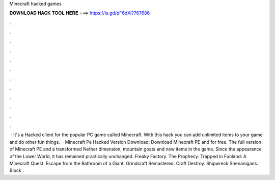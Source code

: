 Minecraft hacked games

𝐃𝐎𝐖𝐍𝐋𝐎𝐀𝐃 𝐇𝐀𝐂𝐊 𝐓𝐎𝐎𝐋 𝐇𝐄𝐑𝐄 ===> https://is.gd/pF6dXi?767686

.

.

.

.

.

.

.

.

.

.

.

.

 · It's a Hacked client for the popular PC game called Minecraft. With this hack you can add unlimited items to your game and do other fun things.  · Minecraft Pe Hacked Version Download; Download Minecraft PE and for free. The full version of Minecraft PE and a transformed Nether dimension, mountain goats and new items in the game. Since the appearance of the Lower World, it has remained practically unchanged. Freaky Factory. The Prophecy. Trapped in Funland: A Minecraft Quest. Escape from the Bathroom of a Giant. Grindcraft Remastered. Craft Destroy. Shipwreck Shenanigans. Block .